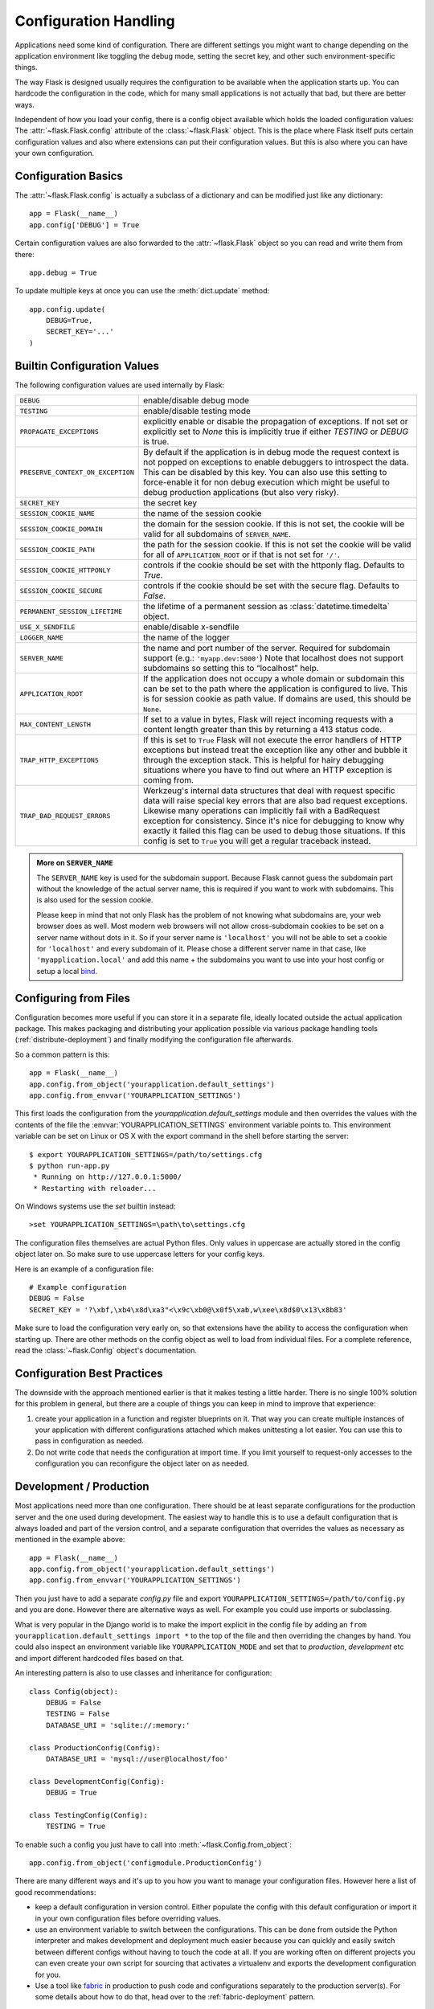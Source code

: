 .. _config:

Configuration Handling
======================

.. versionadded:: 0.3

Applications need some kind of configuration.  There are different settings
you might want to change depending on the application environment like
toggling the debug mode, setting the secret key, and other such
environment-specific things.

The way Flask is designed usually requires the configuration to be
available when the application starts up.  You can hardcode the
configuration in the code, which for many small applications is not
actually that bad, but there are better ways.

Independent of how you load your config, there is a config object
available which holds the loaded configuration values:
The :attr:`~flask.Flask.config` attribute of the :class:`~flask.Flask`
object.  This is the place where Flask itself puts certain configuration
values and also where extensions can put their configuration values.  But
this is also where you can have your own configuration.

Configuration Basics
--------------------

The :attr:`~flask.Flask.config` is actually a subclass of a dictionary and
can be modified just like any dictionary::

    app = Flask(__name__)
    app.config['DEBUG'] = True

Certain configuration values are also forwarded to the
:attr:`~flask.Flask` object so you can read and write them from there::

    app.debug = True

To update multiple keys at once you can use the :meth:`dict.update`
method::

    app.config.update(
        DEBUG=True,
        SECRET_KEY='...'
    )

Builtin Configuration Values
----------------------------

The following configuration values are used internally by Flask:

.. tabularcolumns:: |p{6.5cm}|p{8.5cm}|

================================= =========================================
``DEBUG``                         enable/disable debug mode
``TESTING``                       enable/disable testing mode
``PROPAGATE_EXCEPTIONS``          explicitly enable or disable the
                                  propagation of exceptions.  If not set or
                                  explicitly set to `None` this is
                                  implicitly true if either `TESTING` or
                                  `DEBUG` is true.
``PRESERVE_CONTEXT_ON_EXCEPTION`` By default if the application is in
                                  debug mode the request context is not
                                  popped on exceptions to enable debuggers
                                  to introspect the data.  This can be
                                  disabled by this key.  You can also use
                                  this setting to force-enable it for non
                                  debug execution which might be useful to
                                  debug production applications (but also
                                  very risky).
``SECRET_KEY``                    the secret key
``SESSION_COOKIE_NAME``           the name of the session cookie
``SESSION_COOKIE_DOMAIN``         the domain for the session cookie.  If
                                  this is not set, the cookie will be
                                  valid for all subdomains of
                                  ``SERVER_NAME``.
``SESSION_COOKIE_PATH``           the path for the session cookie.  If
                                  this is not set the cookie will be valid
                                  for all of ``APPLICATION_ROOT`` or if
                                  that is not set for ``'/'``.
``SESSION_COOKIE_HTTPONLY``       controls if the cookie should be set
                                  with the httponly flag.  Defaults to
                                  `True`.
``SESSION_COOKIE_SECURE``         controls if the cookie should be set
                                  with the secure flag.  Defaults to
                                  `False`.
``PERMANENT_SESSION_LIFETIME``    the lifetime of a permanent session as
                                  :class:`datetime.timedelta` object.
``USE_X_SENDFILE``                enable/disable x-sendfile
``LOGGER_NAME``                   the name of the logger
``SERVER_NAME``                   the name and port number of the server.
                                  Required for subdomain support (e.g.:
                                  ``'myapp.dev:5000'``)  Note that
                                  localhost does not support subdomains so
                                  setting this to “localhost” help.
``APPLICATION_ROOT``              If the application does not occupy
                                  a whole domain or subdomain this can
                                  be set to the path where the application
                                  is configured to live.  This is for
                                  session cookie as path value.  If
                                  domains are used, this should be
                                  ``None``.
``MAX_CONTENT_LENGTH``            If set to a value in bytes, Flask will
                                  reject incoming requests with a
                                  content length greater than this by
                                  returning a 413 status code.
``TRAP_HTTP_EXCEPTIONS``          If this is set to ``True`` Flask will
                                  not execute the error handlers of HTTP
                                  exceptions but instead treat the
                                  exception like any other and bubble it
                                  through the exception stack.  This is
                                  helpful for hairy debugging situations
                                  where you have to find out where an HTTP
                                  exception is coming from.
``TRAP_BAD_REQUEST_ERRORS``       Werkzeug's internal data structures that
                                  deal with request specific data will
                                  raise special key errors that are also
                                  bad request exceptions.  Likewise many
                                  operations can implicitly fail with a
                                  BadRequest exception for consistency.
                                  Since it's nice for debugging to know
                                  why exactly it failed this flag can be
                                  used to debug those situations.  If this
                                  config is set to ``True`` you will get
                                  a regular traceback instead.
================================= =========================================

.. admonition:: More on ``SERVER_NAME``

   The ``SERVER_NAME`` key is used for the subdomain support.  Because
   Flask cannot guess the subdomain part without the knowledge of the
   actual server name, this is required if you want to work with
   subdomains.  This is also used for the session cookie.

   Please keep in mind that not only Flask has the problem of not knowing
   what subdomains are, your web browser does as well.  Most modern web
   browsers will not allow cross-subdomain cookies to be set on a
   server name without dots in it.  So if your server name is
   ``'localhost'`` you will not be able to set a cookie for
   ``'localhost'`` and every subdomain of it.  Please chose a different
   server name in that case, like ``'myapplication.local'`` and add
   this name + the subdomains you want to use into your host config
   or setup a local `bind`_.

.. _bind: https://www.isc.org/software/bind

.. versionadded:: 0.4
   ``LOGGER_NAME``

.. versionadded:: 0.5
   ``SERVER_NAME``

.. versionadded:: 0.6
   ``MAX_CONTENT_LENGTH``

.. versionadded:: 0.7
   ``PROPAGATE_EXCEPTIONS``, ``PRESERVE_CONTEXT_ON_EXCEPTION``

.. versionadded:: 0.8
   ``TRAP_BAD_REQUEST_ERRORS``, ``TRAP_HTTP_EXCEPTIONS``,
   ``APPLICATION_ROOT``, ``SESSION_COOKIE_DOMAIN``,
   ``SESSION_COOKIE_PATH``, ``SESSION_COOKIE_HTTPONLY``,
   ``SESSION_COOKIE_SECURE``

Configuring from Files
----------------------

Configuration becomes more useful if you can store it in a separate file,
ideally located outside the actual application package. This makes
packaging and distributing your application possible via various package
handling tools (:ref:`distribute-deployment`) and finally modifying the
configuration file afterwards.

So a common pattern is this::

    app = Flask(__name__)
    app.config.from_object('yourapplication.default_settings')
    app.config.from_envvar('YOURAPPLICATION_SETTINGS')

This first loads the configuration from the
`yourapplication.default_settings` module and then overrides the values
with the contents of the file the :envvar:`YOURAPPLICATION_SETTINGS`
environment variable points to.  This environment variable can be set on
Linux or OS X with the export command in the shell before starting the
server::

    $ export YOURAPPLICATION_SETTINGS=/path/to/settings.cfg
    $ python run-app.py
     * Running on http://127.0.0.1:5000/
     * Restarting with reloader...

On Windows systems use the `set` builtin instead::

    >set YOURAPPLICATION_SETTINGS=\path\to\settings.cfg

The configuration files themselves are actual Python files.  Only values
in uppercase are actually stored in the config object later on.  So make
sure to use uppercase letters for your config keys.

Here is an example of a configuration file::

    # Example configuration
    DEBUG = False
    SECRET_KEY = '?\xbf,\xb4\x8d\xa3"<\x9c\xb0@\x0f5\xab,w\xee\x8d$0\x13\x8b83'

Make sure to load the configuration very early on, so that extensions have
the ability to access the configuration when starting up.  There are other
methods on the config object as well to load from individual files.  For a
complete reference, read the :class:`~flask.Config` object's
documentation.


Configuration Best Practices
----------------------------

The downside with the approach mentioned earlier is that it makes testing
a little harder.  There is no single 100% solution for this problem in
general, but there are a couple of things you can keep in mind to improve
that experience:

1.  create your application in a function and register blueprints on it.
    That way you can create multiple instances of your application with
    different configurations attached which makes unittesting a lot
    easier.  You can use this to pass in configuration as needed.

2.  Do not write code that needs the configuration at import time.  If you
    limit yourself to request-only accesses to the configuration you can
    reconfigure the object later on as needed.


Development / Production
------------------------

Most applications need more than one configuration.  There should be at
least separate configurations for the production server and the one used
during development.  The easiest way to handle this is to use a default
configuration that is always loaded and part of the version control, and a
separate configuration that overrides the values as necessary as mentioned
in the example above::

    app = Flask(__name__)
    app.config.from_object('yourapplication.default_settings')
    app.config.from_envvar('YOURAPPLICATION_SETTINGS')

Then you just have to add a separate `config.py` file and export
``YOURAPPLICATION_SETTINGS=/path/to/config.py`` and you are done.  However
there are alternative ways as well.  For example you could use imports or
subclassing.

What is very popular in the Django world is to make the import explicit in
the config file by adding an ``from yourapplication.default_settings
import *`` to the top of the file and then overriding the changes by hand.
You could also inspect an environment variable like
``YOURAPPLICATION_MODE`` and set that to `production`, `development` etc
and import different hardcoded files based on that.

An interesting pattern is also to use classes and inheritance for
configuration::

    class Config(object):
        DEBUG = False
        TESTING = False
        DATABASE_URI = 'sqlite://:memory:'

    class ProductionConfig(Config):
        DATABASE_URI = 'mysql://user@localhost/foo'
    
    class DevelopmentConfig(Config):
        DEBUG = True

    class TestingConfig(Config):
        TESTING = True

To enable such a config you just have to call into
:meth:`~flask.Config.from_object`::

    app.config.from_object('configmodule.ProductionConfig')

There are many different ways and it's up to you how you want to manage
your configuration files.  However here a list of good recommendations:

-   keep a default configuration in version control.  Either populate the
    config with this default configuration or import it in your own
    configuration files before overriding values.
-   use an environment variable to switch between the configurations.
    This can be done from outside the Python interpreter and makes
    development and deployment much easier because you can quickly and
    easily switch between different configs without having to touch the
    code at all.  If you are working often on different projects you can
    even create your own script for sourcing that activates a virtualenv
    and exports the development configuration for you.
-   Use a tool like `fabric`_ in production to push code and
    configurations separately to the production server(s).  For some
    details about how to do that, head over to the
    :ref:`fabric-deployment` pattern.

.. _fabric: http://fabfile.org/


.. _instance-folders:

Instance Folders
----------------

.. versionadded:: 0.8

Flask 0.8 introduces instance folders.  Flask for a long time made it
possible to refer to paths relative to the application's folder directly
(via :attr:`Flask.root_path`).  This was also how many developers loaded
configurations stored next to the application.  Unfortunately however this
only works well if applications are not packages in which case the root
path refers to the contents of the package.

With Flask 0.8 a new attribute was introduced:
:attr:`Flask.instance_path`.  It refers to a new concept called the
“instance folder”.  The instance folder is designed to not be under
version control and be deployment specific.  It's the perfect place to
drop things that either change at runtime or configuration files.

You can either explicitly provide the path of the instance folder when
creating the Flask application or you can let Flask autodetect the
instance folder.  For explicit configuration use the `instance_path`
parameter::

    app = Flask(__name__, instance_path='/path/to/instance/folder')

Please keep in mind that this path *must* be absolute when provided.

If the `instance_path` parameter is not provided the following default
locations are used:

-   Uninstalled module::

        /myapp.py
        /instance

-   Uninstalled package::

        /myapp
            /__init__.py
        /instance

-   Installed module or package::

        $PREFIX/lib/python2.X/site-packages/myapp
        $PREFIX/var/myapp-instance

    ``$PREFIX`` is the prefix of your Python installation.  This can be
    ``/usr`` or the path to your virtualenv.  You can print the value of
    ``sys.prefix`` to see what the prefix is set to.

Since the config object provided loading of configuration files from
relative filenames we made it possible to change the loading via filenames
to be relative to the instance path if wanted.  The behavior of relative
paths in config files can be flipped between “relative to the application
root” (the default) to “relative to instance folder” via the
`instance_relative_config` switch to the application constructor::

    app = Flask(__name__, instance_relative_config=True)

Here is a full example of how to configure Flask to preload the config
from a module and then override the config from a file in the config
folder if it exists::

    app = Flask(__name__, instance_relative_config=True)
    app.config.from_object('yourapplication.default_settings')
    app.config.from_pyfile('application.cfg', silent=True)

The path to the instance folder can be found via the
:attr:`Flask.instance_path`.  Flask also provides a shortcut to open a
file from the instance folder with :meth:`Flask.open_instance_resource`.

Example usage for both::

    filename = os.path.join(app.instance_root, 'application.cfg')
    with open(filename) as f:
        config = f.read()

    # or via open_instance_resource:
    with app.open_instance_resource('application.cfg') as f:
        config = f.read()
